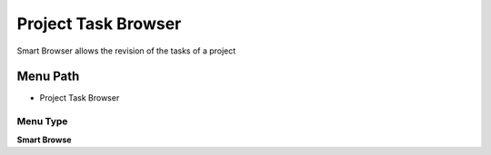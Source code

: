 
.. _functional-guide/menu/menu-project-task-browser:

====================
Project Task Browser
====================

Smart Browser allows the revision of the tasks of a project

Menu Path
=========


* Project Task Browser

Menu Type
---------
\ **Smart Browse**\ 

